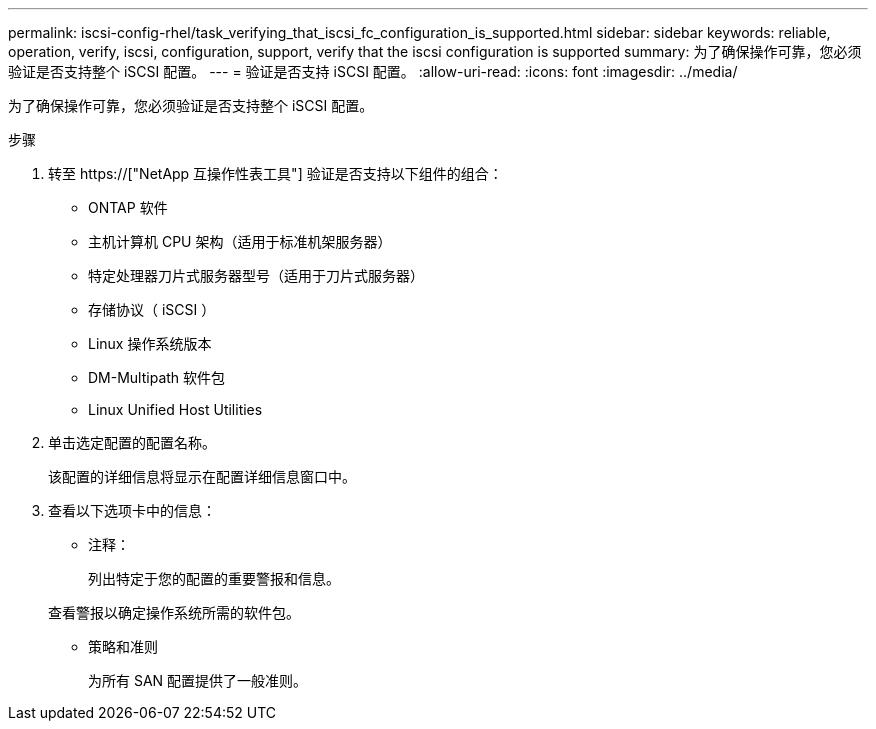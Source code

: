 ---
permalink: iscsi-config-rhel/task_verifying_that_iscsi_fc_configuration_is_supported.html 
sidebar: sidebar 
keywords: reliable, operation, verify, iscsi, configuration, support, verify that the iscsi configuration is supported 
summary: 为了确保操作可靠，您必须验证是否支持整个 iSCSI 配置。 
---
= 验证是否支持 iSCSI 配置。
:allow-uri-read: 
:icons: font
:imagesdir: ../media/


[role="lead"]
为了确保操作可靠，您必须验证是否支持整个 iSCSI 配置。

.步骤
. 转至 https://["NetApp 互操作性表工具"] 验证是否支持以下组件的组合：
+
** ONTAP 软件
** 主机计算机 CPU 架构（适用于标准机架服务器）
** 特定处理器刀片式服务器型号（适用于刀片式服务器）
** 存储协议（ iSCSI ）
** Linux 操作系统版本
** DM-Multipath 软件包
** Linux Unified Host Utilities


. 单击选定配置的配置名称。
+
该配置的详细信息将显示在配置详细信息窗口中。

. 查看以下选项卡中的信息：
+
** 注释：
+
列出特定于您的配置的重要警报和信息。

+
查看警报以确定操作系统所需的软件包。

** 策略和准则
+
为所有 SAN 配置提供了一般准则。




